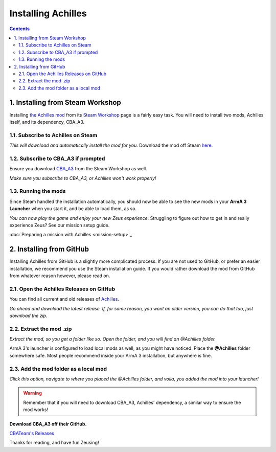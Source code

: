 Installing Achilles
===================

.. contents::

1. Installing from Steam Workshop
---------------------------------

Installing `the Achilles mod <https://github.com/ArmaAchilles/Achilles>`_ from its `Steam Workshop <https://steamcommunity.com/sharedfiles/filedetails/?id=723217262>`_ page is a fairly easy task. You will need to install two mods, Achilles itself, and its dependency, CBA_A3.

1.1. Subscribe to Achilles on Steam
^^^^^^^^^^^^^^^^^^^^^^^^^^^^^^^^^^^

.. image:: installing-achilles-images/1.png
    :alt: Subscribe to Achilles

*This will download and automatically install the mod for you.*
Download the mod off Steam `here <https://steamcommunity.com/sharedfiles/filedetails/?id=723217262>`_.

1.2. Subscribe to CBA_A3 if prompted
^^^^^^^^^^^^^^^^^^^^^^^^^^^^^^^^^^^^

Ensure you download `CBA_A3 <https://steamcommunity.com/workshop/filedetails/?id=450814997>`_ from the Steam Workshop as well.

.. image:: installing-achilles-images/2.png
    :alt: Subscribe to CBA_A3

*Make sure you subscribe to CBA_A3, or Achilles won't work properly!*

1.3. Running the mods
^^^^^^^^^^^^^^^^^^^^^

Since Steam handled the installation automatically, you should now be able to see the new mods in your **ArmA 3 Launcher** when you start it, and be able to load them, as so.

.. image:: installing-achilles-images/3.png
    :alt: Launcher mods when mods are loaded

*You can now play the game and enjoy your new Zeus experience.*
Struggling to figure out how to get in and really experience Zeus? See our mission setup guide.

:doc:`Preparing a mission with Achilles <mission-setup>`_

2. Installing from GitHub
-------------------------

Installing Achilles from GitHub is a slightly more complicated process. If you are not used to GitHub, or prefer an easier installation, we recommend you use the Steam installation guide. If you would rather download the mod from GitHub from whatever reason however, please read on.

2.1. Open the Achilles Releases on GitHub
^^^^^^^^^^^^^^^^^^^^^^^^^^^^^^^^^^^^^^^^^

You can find all current and old releases of `Achilles <https://github.com/ArmaAchilles/Achilles/releases>`_.

.. image:: installing-achilles-images/4.png
    :alt: Download the latest GitHub release

*Go ahead and download the latest release. If, for some reason, you want an older version, you can do that too, just download the zip.*

2.2. Extract the mod .zip
^^^^^^^^^^^^^^^^^^^^^^^^^

.. image:: installing-achilles-images/5.png
    :alt: Extract the zip

*Extract the mod, so you get a folder like so. Open the folder, and you will find an @Achilles folder.*

ArmA 3's launcher is configured to load local mods as well, as you might have noticed. Place the **@Achilles** folder somewhere safe. Most people recommend inside your ArmA 3 installation, but anywhere is fine.

2.3. Add the mod folder as a local mod
^^^^^^^^^^^^^^^^^^^^^^^^^^^^^^^^^^^^^^

.. image:: installing-achilles-images/6.png
    :alt: Local mod option

*Click this option, navigate to where you placed the @Achilles folder, and voila, you added the mod into your launcher!*

.. warning::
   Remember that if you will need to download CBA_A3, Achilles' dependency, a similar way to ensure the mod works!

**Download CBA_A3 off their GitHub.**

`CBATeam's Releases <https://github.com/CBATeam/CBA_A3/releases>`_

Thanks for reading, and have fun Zeusing!
